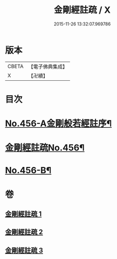 #+TITLE: 金剛經註疏 / X
#+DATE: 2015-11-26 13:32:07.969786
* 版本
 |     CBETA|【電子佛典集成】|
 |         X|【卍續】    |

* 目次
* [[file:KR6c0046_001.txt::001-0448a1][No.456-A金剛般若經註序¶]]
* [[file:KR6c0046_001.txt::0448b6][金剛經註疏No.456¶]]
* [[file:KR6c0046_003.txt::0467a18][No.456-B¶]]
* 卷
** [[file:KR6c0046_001.txt][金剛經註疏 1]]
** [[file:KR6c0046_002.txt][金剛經註疏 2]]
** [[file:KR6c0046_003.txt][金剛經註疏 3]]
